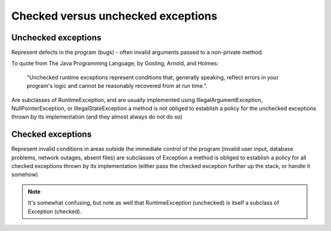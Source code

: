 .. _checked-versus-unchecked-exceptions:

===================================
Checked versus unchecked exceptions
===================================


.. seealso:: Checked versus unchecked exceptions

	reference: http://www.javapractices.com/topic/TopicAction.do?Id=129

Unchecked exceptions
--------------------

Represent defects in the program (bugs) - often invalid arguments passed to a non-private method. 

To quote from The Java Programming Language, by Gosling, Arnold, and Holmes: 
	
	"Unchecked runtime exceptions represent conditions that, generally speaking, 
	reflect errors in your program's logic and cannot be reasonably recovered from at run time.".
	
Are subclasses of RuntimeException, and are usually implemented using IllegalArgumentException, 
NullPointerException, or IllegalStateException a method is not obliged to establish a policy for 
the unchecked exceptions thrown by its implementation (and they almost always do not do so)

Checked exceptions
------------------

Represent invalid conditions in areas outside the immediate control of the program (invalid user input, database problems, network outages, absent files)
are subclasses of Exception
a method is obliged to establish a policy for all checked exceptions thrown by its implementation (either pass the checked exception further up the stack, or handle it somehow)

.. note:: It's somewhat confusing, but note as well that RuntimeException (unchecked) is itself a subclass of Exception (checked). 